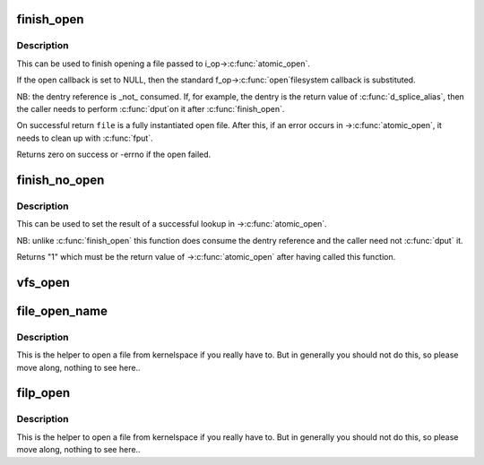 .. -*- coding: utf-8; mode: rst -*-
.. src-file: fs/open.c

.. _`finish_open`:

finish_open
===========

.. c:function:: int finish_open(struct file *file, struct dentry *dentry, int (*) open (struct inode *, struct file *, int *opened)

    finish opening a file

    :param struct file \*file:
        file pointer

    :param struct dentry \*dentry:
        pointer to dentry

    :param (int (\*) open (struct inode \*, struct file \*):
        open callback

    :param int \*opened:
        state of open

.. _`finish_open.description`:

Description
-----------

This can be used to finish opening a file passed to i_op->\ :c:func:`atomic_open`\ .

If the open callback is set to NULL, then the standard f_op->\ :c:func:`open`\ 
filesystem callback is substituted.

NB: the dentry reference is \_not\_ consumed.  If, for example, the dentry is
the return value of \ :c:func:`d_splice_alias`\ , then the caller needs to perform \ :c:func:`dput`\ 
on it after \ :c:func:`finish_open`\ .

On successful return \ ``file``\  is a fully instantiated open file.  After this, if
an error occurs in ->\ :c:func:`atomic_open`\ , it needs to clean up with \ :c:func:`fput`\ .

Returns zero on success or -errno if the open failed.

.. _`finish_no_open`:

finish_no_open
==============

.. c:function:: int finish_no_open(struct file *file, struct dentry *dentry)

    finish ->\ :c:func:`atomic_open`\  without opening the file

    :param struct file \*file:
        file pointer

    :param struct dentry \*dentry:
        dentry or NULL (as returned from ->\ :c:func:`lookup`\ )

.. _`finish_no_open.description`:

Description
-----------

This can be used to set the result of a successful lookup in ->\ :c:func:`atomic_open`\ .

NB: unlike \ :c:func:`finish_open`\  this function does consume the dentry reference and
the caller need not \ :c:func:`dput`\  it.

Returns "1" which must be the return value of ->\ :c:func:`atomic_open`\  after having
called this function.

.. _`vfs_open`:

vfs_open
========

.. c:function:: int vfs_open(const struct path *path, struct file *file, const struct cred *cred)

    open the file at the given path

    :param const struct path \*path:
        path to open

    :param struct file \*file:
        newly allocated file with f_flag initialized

    :param const struct cred \*cred:
        credentials to use

.. _`file_open_name`:

file_open_name
==============

.. c:function:: struct file *file_open_name(struct filename *name, int flags, umode_t mode)

    open file and return file pointer

    :param struct filename \*name:
        struct filename containing path to open

    :param int flags:
        open flags as per the open(2) second argument

    :param umode_t mode:
        mode for the new file if O_CREAT is set, else ignored

.. _`file_open_name.description`:

Description
-----------

This is the helper to open a file from kernelspace if you really
have to.  But in generally you should not do this, so please move
along, nothing to see here..

.. _`filp_open`:

filp_open
=========

.. c:function:: struct file *filp_open(const char *filename, int flags, umode_t mode)

    open file and return file pointer

    :param const char \*filename:
        path to open

    :param int flags:
        open flags as per the open(2) second argument

    :param umode_t mode:
        mode for the new file if O_CREAT is set, else ignored

.. _`filp_open.description`:

Description
-----------

This is the helper to open a file from kernelspace if you really
have to.  But in generally you should not do this, so please move
along, nothing to see here..

.. This file was automatic generated / don't edit.

